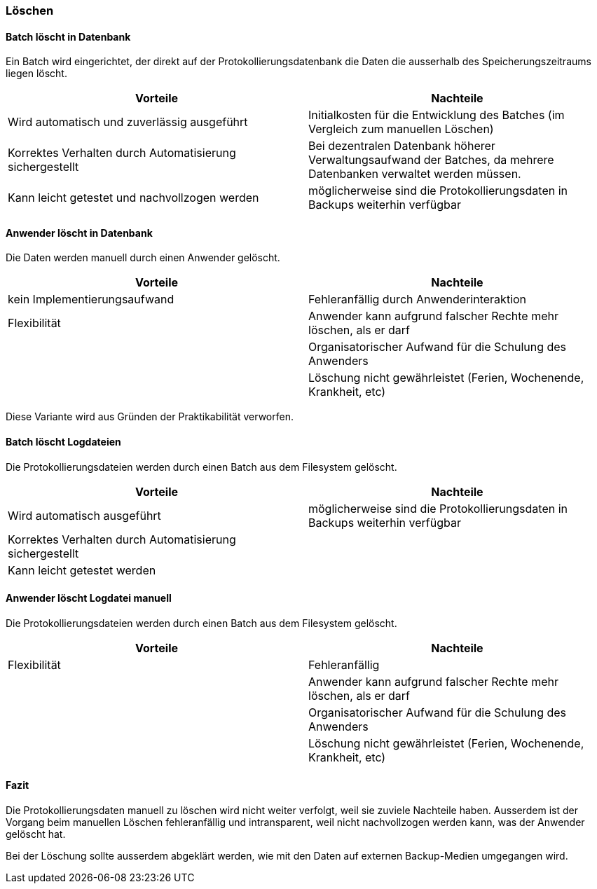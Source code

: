 === Löschen

==== Batch löscht in Datenbank

Ein Batch wird eingerichtet, der direkt auf der Protokollierungsdatenbank die Daten
die ausserhalb des Speicherungszeitraums liegen löscht.

|===
| Vorteile | Nachteile

| Wird automatisch und zuverlässig ausgeführt
| Initialkosten für die Entwicklung des Batches (im Vergleich zum manuellen Löschen)

| Korrektes Verhalten durch Automatisierung sichergestellt
| Bei dezentralen Datenbank höherer Verwaltungsaufwand der Batches, da mehrere Datenbanken verwaltet werden müssen.

| Kann leicht getestet und nachvollzogen werden
| möglicherweise sind die Protokollierungsdaten in Backups weiterhin verfügbar


|===

==== Anwender löscht in Datenbank

Die Daten werden manuell durch einen Anwender gelöscht.

|===
| Vorteile | Nachteile

| kein Implementierungsaufwand
| Fehleranfällig durch Anwenderinteraktion

| Flexibilität
| Anwender kann aufgrund falscher Rechte mehr löschen, als er darf

|
| Organisatorischer Aufwand für die Schulung des Anwenders

|
| Löschung nicht gewährleistet (Ferien, Wochenende, Krankheit, etc)


|===

Diese Variante wird aus Gründen der Praktikabilität verworfen.

==== Batch löscht Logdateien

Die Protokollierungsdateien werden durch einen Batch aus dem Filesystem gelöscht.

|===
| Vorteile | Nachteile

| Wird automatisch ausgeführt
| möglicherweise sind die Protokollierungsdaten in Backups weiterhin verfügbar

| Korrektes Verhalten durch Automatisierung sichergestellt
|

| Kann leicht getestet werden
|

|===


==== Anwender löscht Logdatei manuell

Die Protokollierungsdateien werden durch einen Batch aus dem Filesystem gelöscht.

|===
| Vorteile | Nachteile

| Flexibilität
| Fehleranfällig

|
| Anwender kann aufgrund falscher Rechte mehr löschen, als er darf

|
| Organisatorischer Aufwand für die Schulung des Anwenders

|
| Löschung nicht gewährleistet (Ferien, Wochenende, Krankheit, etc)

|===

==== Fazit

Die Protokollierungsdaten manuell zu löschen wird nicht weiter verfolgt, weil sie zuviele Nachteile haben.
Ausserdem ist der Vorgang beim manuellen Löschen fehleranfällig und intransparent, weil nicht nachvollzogen werden kann,
was der Anwender gelöscht hat.

Bei der Löschung sollte ausserdem abgeklärt werden, wie mit den Daten auf externen Backup-Medien umgegangen wird.